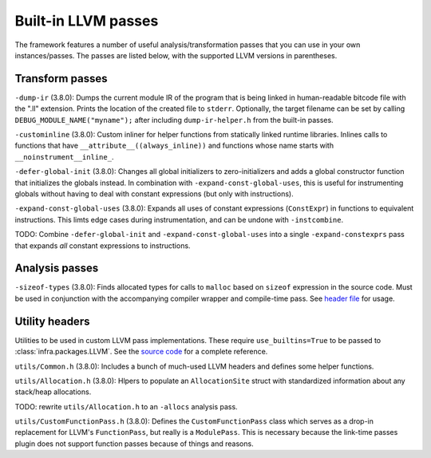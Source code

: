 ====================
Built-in LLVM passes
====================

The framework features a number of useful analysis/transformation passes that
you can use in your own instances/passes. The passes are listed below, with the
supported LLVM versions in parentheses.


Transform passes
================

``-dump-ir`` (3.8.0): Dumps the current module IR of the program that is being
linked in human-readable bitcode file with the ".ll" extension. Prints the
location of the created file to ``stderr``. Optionally, the target filename can
be set by calling ``DEBUG_MODULE_NAME("myname");`` after including
``dump-ir-helper.h`` from the built-in passes.

``-custominline`` (3.8.0): Custom inliner for helper functions from statically
linked runtime libraries. Inlines calls to functions that have
``__attribute__((always_inline))`` and functions whose name starts with
``__noinstrument__inline_``.

``-defer-global-init`` (3.8.0): Changes all global initializers to
zero-initializers and adds a global constructor function that initializes the
globals instead. In combination with ``-expand-const-global-uses``, this is
useful for instrumenting globals without having to deal with constant
expressions (but only with instructions).

``-expand-const-global-uses`` (3.8.0): Expands all uses of constant expressions
(``ConstExpr``) in functions to equivalent instructions. This limts edge cases
during instrumentation, and can be undone with ``-instcombine``.

TODO: Combine ``-defer-global-init`` and ``-expand-const-global-uses`` into a
single ``-expand-constexprs`` pass that expands *all* constant expressions to
instructions.


Analysis passes
===============

``-sizeof-types`` (3.8.0): Finds allocated types for calls to ``malloc`` based
on ``sizeof`` expression in the source code. Must be used in conjunction with
the accompanying compiler wrapper and compile-time pass. See `header file
<https://github.com/vusec/instrumentation-infra/blob/master/llvm-passes/3.8.0/SizeofTypes.h>`_
for usage.


Utility headers
===============

Utilities to be used in custom LLVM pass implementations. These require
``use_builtins=True`` to be passed to :class:`infra.packages.LLVM`. See the
`source code
<https://github.com/vusec/instrumentation-infra/blob/master/llvm-passes/3.8.0/utils>`_
for a complete reference.

``utils/Common.h`` (3.8.0): Includes a bunch of much-used LLVM headers and
defines some helper functions.

``utils/Allocation.h`` (3.8.0): Hlpers to populate an ``AllocationSite`` struct
with standardized information about any stack/heap allocations.

TODO: rewrite ``utils/Allocation.h`` to an ``-allocs`` analysis pass.

``utils/CustomFunctionPass.h`` (3.8.0): Defines the ``CustomFunctionPass``
class which serves as a drop-in replacement for LLVM's ``FunctionPass``, but
really is a ``ModulePass``. This is necessary because the link-time passes
plugin does not support function passes because of things and reasons.
